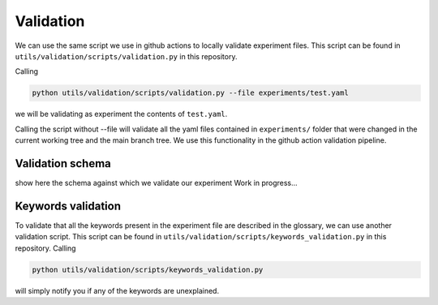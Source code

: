 Validation
==========

We can use the same script we use in github actions to locally validate experiment files. This script can be found
in ``utils/validation/scripts/validation.py`` in this repository.

Calling

.. code-block:: bash
    
    python utils/validation/scripts/validation.py --file experiments/test.yaml


we will be validating as experiment the contents of ``test.yaml``.

Calling the script without --file will validate all the yaml files contained in ``experiments/`` folder that were
changed in the current working tree and the main branch tree. We use this functionality in the github action
validation pipeline.

Validation schema
-----------------

show here the schema against which we validate our experiment
Work in progress...

Keywords validation
-------------------

To validate that all the keywords present in the experiment file are described in the glossary, we can use another validation script.
This script can be found
in ``utils/validation/scripts/keywords_validation.py`` in this repository.
Calling

.. code-block:: bash
    
    python utils/validation/scripts/keywords_validation.py

will simply notify you if any of the keywords are unexplained.